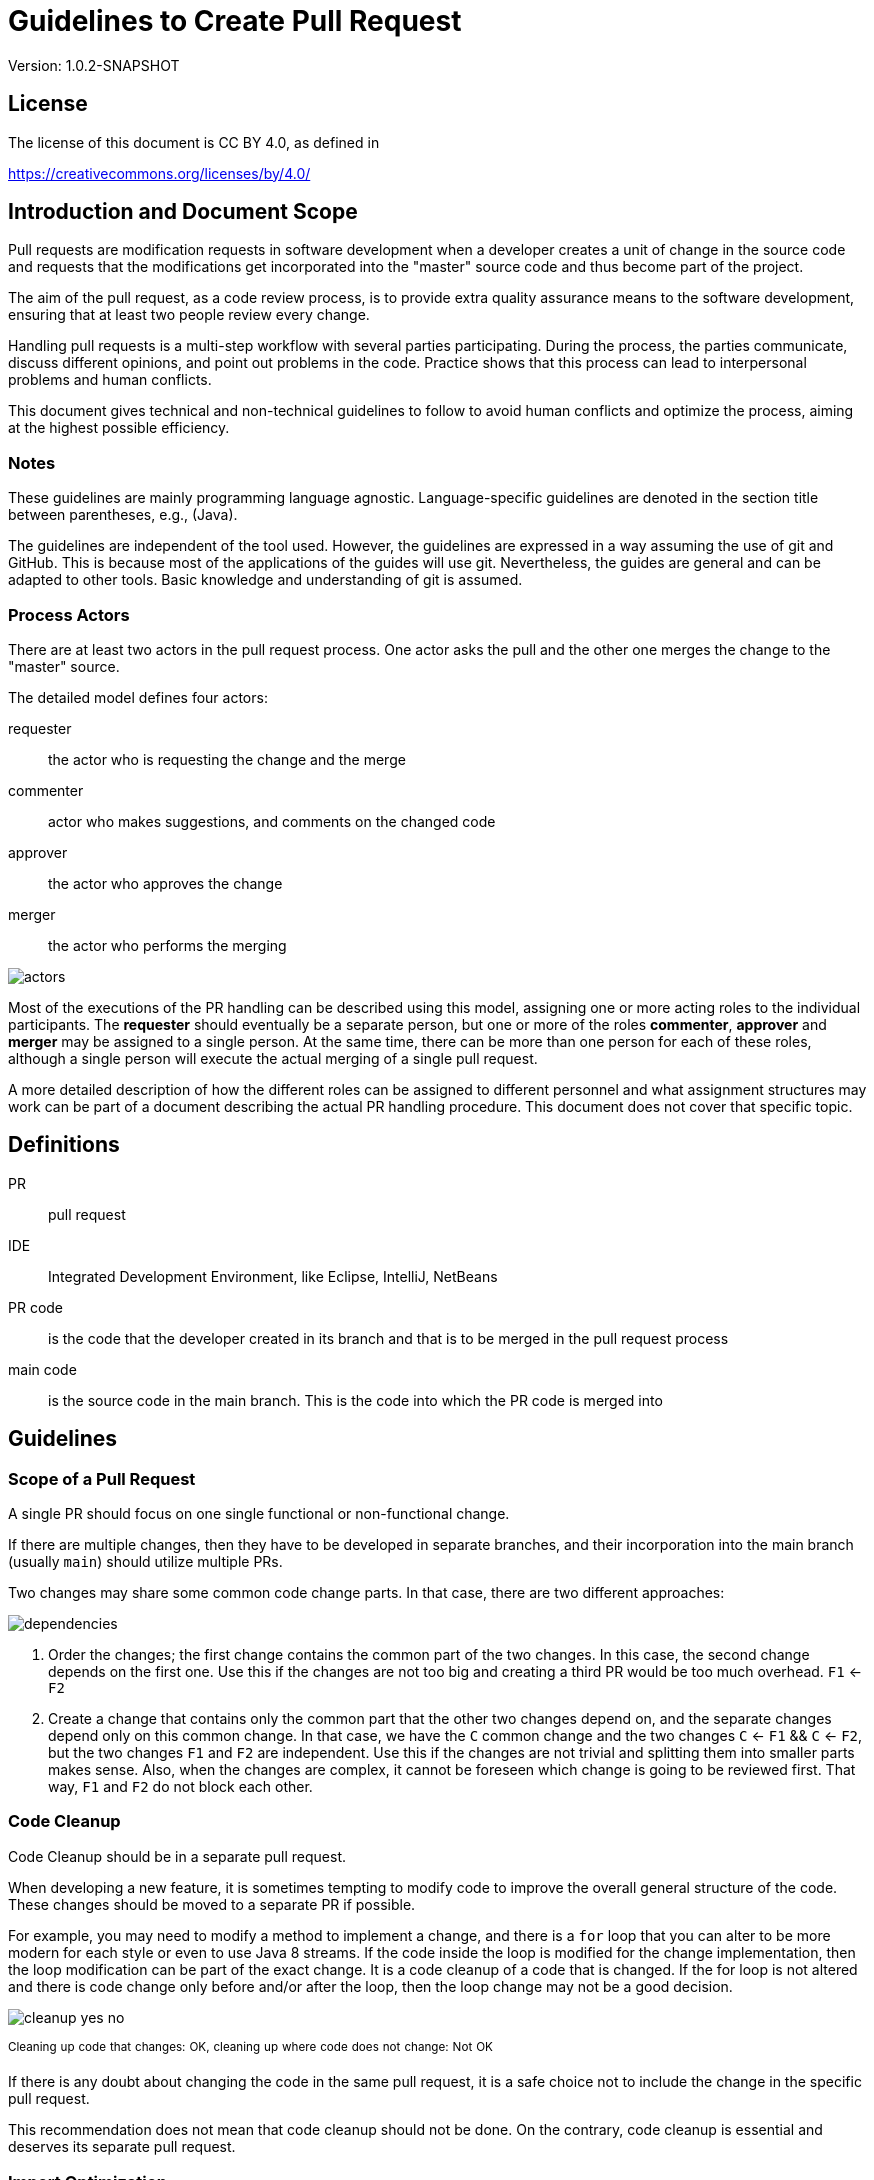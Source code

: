 = Guidelines to Create Pull Request
:version: 1.0.2-SNAPSHOT

Version: {version}

== License

The license of this document is CC BY 4.0, as defined in

https://creativecommons.org/licenses/by/4.0/

== Introduction and Document Scope

Pull requests are modification requests in software development when a developer creates a unit of change in the source code and requests that the modifications get incorporated into the "master" source code and thus become part of the project.

The aim of the pull request, as a code review process, is to provide extra quality assurance means to the software development, ensuring that at least two people review every change.

Handling pull requests is a multi-step workflow with several parties participating.
During the process, the parties communicate, discuss different opinions, and point out problems in the code.
Practice shows that this process can lead to interpersonal problems and human conflicts.

This document gives technical and non-technical guidelines to follow to avoid human conflicts and optimize the process, aiming at the highest possible efficiency.

=== Notes

These guidelines are mainly programming language agnostic.
Language-specific guidelines are denoted in the section title between parentheses, e.g., (Java).

The guidelines are independent of the tool used.
However, the guidelines are expressed in a way assuming the use of git and GitHub.
This is because most of the applications of the guides will use git.
Nevertheless, the guides are general and can be adapted to other tools.
Basic knowledge and understanding of git is assumed.

=== Process Actors

There are at least two actors in the pull request process.
One actor asks the pull and the other one merges the change to the "master" source.

The detailed model defines four actors:

requester:: the actor who is requesting the change and the merge
commenter:: actor who makes suggestions, and comments on the changed code
approver:: the actor who approves the change
merger:: the actor who performs the merging

image::images/pullrequest/actors.png[]

Most of the executions of the PR handling can be described using this model, assigning one or more acting roles to the individual participants.
The *requester* should eventually be a separate person, but one or more of the roles *commenter*, *approver* and *merger* may be assigned to a single person.
At the same time, there can be more than one person for each of these roles, although a single person will execute the actual merging of a single pull request.

A more detailed description of how the different roles can be assigned to different personnel and what assignment structures may work can be part of a document describing the actual PR handling procedure.
This document does not cover that specific topic.

== Definitions

PR:: pull request

IDE:: Integrated Development Environment, like Eclipse, IntelliJ, NetBeans

PR code:: is the code that the developer created in its branch and that is to be merged in the pull request process

main code:: is the source code in the main branch.
This is the code into which the PR code is merged into

== Guidelines

=== Scope of a Pull Request

====
A single PR should focus on one single functional or non-functional change.
====

If there are multiple changes, then they have to be developed in separate branches, and their incorporation into the main branch (usually `main`) should utilize multiple PRs.

Two changes may share some common code change parts.
In that case, there are two different approaches:

image::images/pullrequest/dependencies.png[]

. Order the changes; the first change contains the common part of the two changes.
In this case, the second change depends on the first one.
Use this if the changes are not too big and creating a third PR would be too much overhead. `F1` <- `F2`

. Create a change that contains only the common part that the other two changes depend on, and the separate changes depend only on this common change.
In that case, we have the `C` common change and the two changes `C` <- `F1` && `C` <- `F2`, but the two changes `F1` and `F2` are independent.
Use this if the changes are not trivial and splitting them into smaller parts makes sense.
Also, when the changes are complex, it cannot be foreseen which change is going to be reviewed first.
That way, `F1` and `F2` do not block each other.

=== Code Cleanup

====
Code Cleanup should be in a separate pull request.
====

When developing a new feature, it is sometimes tempting to modify code to improve the overall general structure of the code.
These changes should be moved to a separate PR if possible.

For example, you may need to modify a method to implement a change, and there is a `for` loop that you can alter to be more modern for each style or even to use Java 8 streams.
If the code inside the loop is modified for the change implementation, then the loop modification can be part of the exact change.
It is a code cleanup of a code that is changed.
If the for loop is not altered and there is code change only before and/or after the loop, then the loop change may not be a good decision.

image::images/pullrequest/cleanup-yes-no.png[]

^Cleaning^ ^up^ ^code^ ^that^ ^changes:^ ^OK,^ ^cleaning^ ^up^ ^where^ ^code^ ^does^ ^not^ ^change:^ ^Not^ ^OK^

If there is any doubt about changing the code in the same pull request, it is a safe choice not to include the change in the specific pull request.

This recommendation does not mean that code cleanup should not be done.
On the contrary, code cleanup is essential and deserves its separate pull request.

=== Import Optimization

====
Import Optimization is code cleanup and thus should be in a separate pull request.
====

This section makes sense only for languages with `import` in the source code.

Import optimization is the act of one or more of the following actions:

* removing import statements that are not needed anymore
* rearrange the order of import statements (including grouping)
* change wild-card import statements into explicit or vice versa according to local policies.

The IDE usually performs import optimizations automatically when the code is formatted and saved.
When the main code has different optimization rules (ordering, grouping), the import optimization creates extra differences in the PR with no functional relevance.

It may also happen that import statements in the checked-in code are often redundant and not coherent with the local policies.
It is advised to enforce the local development bylaws using static code analysis to avoid such a situation.

PRs must avoid import optimizations that are not related to the actual change.

A change may eliminate the use of a class or method available through an import statement.
In that case, removing the import statement should eventually be part of the PR.

(Java) The opposite situation is when a change requires importing a class or method (static import).
In that case, the PR should eventually contain the change of the `import` statements.
The fact that the PR should contain the new `import` statement(s) is obvious.
Without that, the code in the PR would not compile.

(Java) When the change in the code uses some statically imported method, the new static import should eventually be part of the PR.
The other way around is when the code uses some previously statically imported methods, but the PR code uses the method with the full name.
In this case, as the code uses the class name, it is possible to delete the static import.
The deletion of such static import should be part of the PR.
Deleting the static import statement is the consequence of the code change.
This case is equivalent to the one when a class is not used anymore; thus, it is not imported anymore.

In other cases, the optimization of the import statements should not be part of the PR.
A separate PR should contain only import optimization and possibly other code cleanup.

=== Formatting Change

====
Formatting change is cleanup and thus should be in a separate pull request.
====

It is straightforward to modify the formatting of the code.
When the PR contains many formatting changes, the actual code change may easily be overseen in the numerous formatting changes.
This is something to avoid.

If (1) the local formatting (very specifically, the developers' IDE formatting setting) is the same as the project setting, and (2) the main code is well-formatted, then the PR request will not contain any reformatted line that is not new, deleted, or changed.
Formatting clutter in the PR is only possible in two cases:

* when there is a different setting in the developer IDE and/or
* the main code is not formatted properly.

To avoid that situation (*formatting recommendations*)

* it is recommended to have well-defined formatting rules defining the use of tab characters and space characters for formatting
* placement of opening and closing braces (if the language uses those),
* needed spaces between specific tokens (e.g. between `if(...)` and the `{` character)
* tool has to enforce the formatting and automatically signal the PR as build broken if the formatting does not match the rules,
* developers are provided with formatting configurations for the different IDEs accepted and used for the development.

The PR requester has to undo the formatting changes that are not supposed to be in the PR (1) in the first place.

If the reformatting is needed because the main code is not well formatted, (2) then two separate PRs should be created: one for the changes and one for the reformatting.
These changes depend on each other.
The actual order should reflect the urgency and importance of the changes.
Usually, formatting has lower priority than other changes.

When the formatting changes cause a significant problem during the PR handling, it is recommended to

* introduce the formatting recommendations (itemized above),
* reformat the code of the whole project to be coherent with the formatting rules and
* merge this change into the master in one PR that contains no other change.

